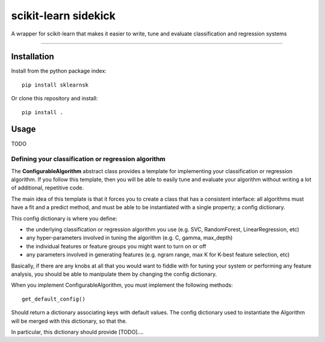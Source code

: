 scikit-learn sidekick
=======================

A wrapper for scikit-learn that makes it easier to write, tune and evaluate classification and regression systems


----

Installation
-----------------

Install from the python package index::

    pip install sklearnsk

Or clone this repository and install::

    pip install .


Usage
-----

TODO


Defining your classification or regression algorithm
~~~~~~~~~~~~~~~~~~~~~~~~~~~~~~~~~~~~~~~~~~~~~~~~~~~~

The **ConfigurableAlgorithm** abstract class provides a template for implementing your classification or regression algorithm.
If you follow this template, then you will be able to easily tune and evaluate your algorithm without writing a lot of additional,
repetitive code.

The main idea of this template is that it forces you to create a class that has a consistent interface: all algorithms
must have a fit and a predict method, and must be able to be instantiated with a single property; a config dictionary.

This config dictionary is where you define:

* the underlying classification or regression algorithm you use (e.g. SVC, RandomForest, LinearRegression, etc)
* any hyper-parameters involved in tuning the algorithm (e.g. C, gamma, max_depth)
* the individual features or feature groups you might want to turn on or off
* any parameters involved in generating features (e.g. ngram range, max K for K-best feature selection, etc)

Basically, if there are any knobs at all that you would want to fiddle with for tuning your system or performing any feature
analysis, you should be able to manipulate them by changing the config dictionary.

When you implement ConfigurableAlgorithm, you must implement the following methods::

    get_default_config()

Should return a dictionary associating keys with default values. The config dictionary used to instantiate the Algorithm
will be merged with this dictionary, so that the.

In particular, this dictionary should provide [TODO]....